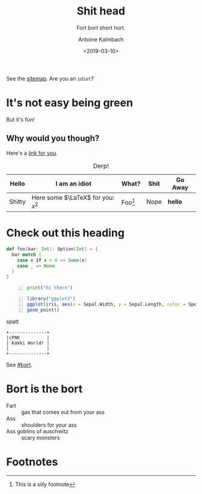 #+TITLE: Shit head
#+AUTHOR: Antoine Kalmbach
#+DATE: <2019-03-10>
#+SUBTITLE: Fort bort short hort.

See the [[file:archive.org][sitemap]]. Are you an =idiot=?

#+TOC: headlines 3

* It's not easy being green
 
But it's fun!

** Why would you though?

Here's a [[http://example.org][link for you]].

#+CAPTION: Derp!
#+NAME: tab:shig
#+ATTR_HTML: :class table table-bordered
| Hello  | I am an idiot                     | What?     | Shit | Go Away   |
|--------+-----------------------------------+-----------+------+-----------|
| Shitty | Here some $\LaTeX$ for you: $x^2$ | Foo[fn:1] | Nope | **hello** |

* Check out this heading
:PROPERTIES:
:CUSTOM_ID: bort
:END:

#+BEGIN_SRC scala
def foo(bar: Int): Option[Int] = {
  bar match {
    case x if x > 0 => Some(x)
    case _ => None
  }
}
#+END_SRC


#+BEGIN_SRC python -n
print("hi there")
#+END_SRC

#+BEGIN_SRC R -n :results output graphics :file ../assets/images/test.png :exports both
  library("ggplot2")
  ggplot(iris, aes(x = Sepal.Width, y = Sepal.Length, color = Species)) +
  geom_point()
#+END_SRC

#+RESULTS:
[[file:../assets/images/test.png]]

spatt

#+BEGIN_SRC ditaa :file ../assets/images/pieru.png :exports both
  +--------------+
  |cPNK          |
  | Kakki World! |
  |              |
  +--------------+
#+END_SRC

#+RESULTS:
[[file:../assets/images/pieru.png]]


See [[#bort]].

* Bort is the bort

  - Fart :: gas that comes out from your ass
  - Ass :: shoulders for your ass
  - Ass goblins of auschwitz :: scary monsters 

* Footnotes

[fn:1] This is a silly footnote


